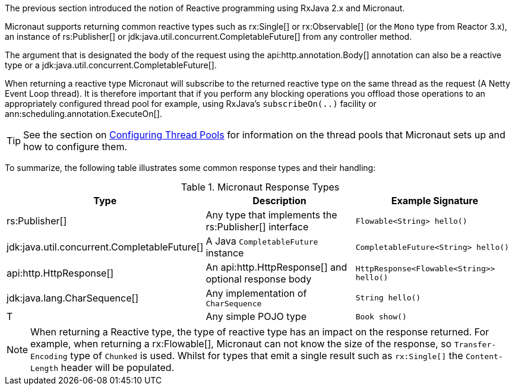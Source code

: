 The previous section introduced the notion of Reactive programming using RxJava 2.x and Micronaut.

Micronaut supports returning common reactive types such as rx:Single[] or rx:Observable[] (or the `Mono` type from Reactor 3.x), an instance of rs:Publisher[] or jdk:java.util.concurrent.CompletableFuture[] from any controller method.

The argument that is designated the body of the request using the api:http.annotation.Body[] annotation can also be a reactive type or a jdk:java.util.concurrent.CompletableFuture[].

When returning a reactive type Micronaut will subscribe to the returned reactive type on the same thread as the request (A Netty Event Loop thread). It is therefore important that if you perform any blocking operations you offload those operations to an appropriately configured thread pool for example, using RxJava's `subscribeOn(..)` facility or ann:scheduling.annotation.ExecuteOn[].

TIP: See the section on <<threadPools, Configuring Thread Pools>> for information on the thread pools that Micronaut sets up and how to configure them.

To summarize, the following table illustrates some common response types and their handling:


.Micronaut Response Types
|===
|Type|Description|Example Signature

|rs:Publisher[]
|Any type that implements the rs:Publisher[] interface
|`Flowable<String> hello()`

|jdk:java.util.concurrent.CompletableFuture[]
|A Java `CompletableFuture` instance
|`CompletableFuture<String> hello()`

|api:http.HttpResponse[]
|An api:http.HttpResponse[] and optional response body
|`HttpResponse<Flowable<String>> hello()`

|jdk:java.lang.CharSequence[]
|Any implementation of `CharSequence`
|`String hello()`

|T
|Any simple POJO type
|`Book show()`
|===

NOTE: When returning a Reactive type, the type of reactive type has an impact on the response returned. For example, when returning a rx:Flowable[], Micronaut can not know the size of the response, so `Transfer-Encoding` type of `Chunked` is used. Whilst for types that emit a single result such as `rx:Single[]` the `Content-Length` header will be populated.


